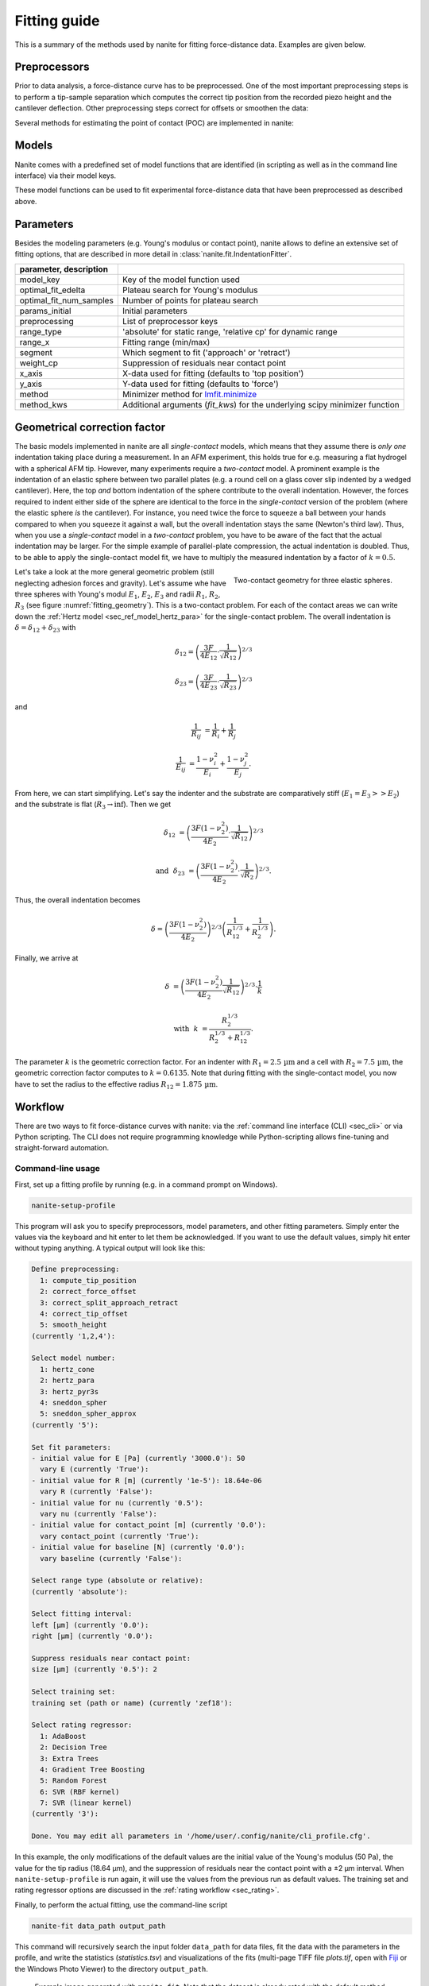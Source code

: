 .. _sec_fitting:

=============
Fitting guide
=============

This is a summary of the methods used by nanite for fitting
force-distance data. Examples are given below.


.. _sec_fitting_preproc:

Preprocessors
=============
Prior to data analysis, a force-distance curve has to be preprocessed.
One of the most important preprocessing steps is to perform a
tip-sample separation which computes the correct tip position from the
recorded piezo height and the cantilever deflection. Other preprocessing
steps correct for offsets or smoothen the data:

.. nanite_preproc_table::


Several methods for estimating the point of contact (POC) are implemented in
nanite:

.. nanite_preproc_poc_table::


.. _sec_fitting_models:

Models
======
Nanite comes with a predefined set of model functions that are
identified (in scripting as well as in the command line interface)
via their model keys.

.. nanite_model_table::

These model functions can be used to fit experimental force-distance
data that have been preprocessed as described above.


.. _sec_fitting_params:

Parameters
==========
Besides the modeling parameters (e.g. Young's modulus or contact point),
nanite allows to define an extensive set of fitting options, that
are described in more detail in :class:`nanite.fit.IndentationFitter`.

.. csv-table::
    :header: parameter, description
    :delim: ;

    model_key; Key of the model function used
    optimal_fit_edelta; Plateau search for Young's modulus
    optimal_fit_num_samples; Number of points for plateau search
    params_initial; Initial parameters
    preprocessing; List of preprocessor keys
    range_type; 'absolute' for static range, 'relative cp' for dynamic range
    range_x; Fitting range (min/max)
    segment; Which segment to fit ('approach' or 'retract')
    weight_cp; Suppression of residuals near contact point
    x_axis; X-data used for fitting (defaults to 'top position')
    y_axis; Y-data used for fitting (defaults to 'force')
    method; Minimizer method for `lmfit.minimize <https://lmfit.github.io/lmfit-py/fitting.html#lmfit.minimizer.minimize>`_
    method_kws; Additional arguments (`fit_kws`) for the underlying scipy minimizer function


.. _sec_fitting_gcfk:

Geometrical correction factor
=============================
The basic models implemented in nanite are all *single-contact* models, which
means that they assume there is *only one* indentation taking place during a
measurement. In an AFM experiment, this holds true for e.g. measuring a
flat hydrogel with a spherical AFM tip. However, many experiments require
a *two-contact* model. A prominent example is the indentation of an
elastic sphere between two parallel plates (e.g. a round cell on a glass
cover slip indented by a wedged cantilever). Here, the top *and* bottom
indentation of the sphere contribute to the overall indentation. However,
the forces required to indent either side of the sphere are identical to the
force in the *single-contact* version of the problem (where the elastic
sphere *is* the cantilever). For instance, you need twice the force to squeeze
a ball between your hands compared to when you squeeze it against a wall, but
the overall indentation stays the same (Newton's third law). Thus, when you
use a *single-contact* model in a *two-contact* problem, you have to be aware
of the fact that the actual indentation may be larger. For the simple example
of parallel-plate compression, the actual indentation is doubled. Thus, to
be able to apply the single-contact model fit, we have to multiply the
measured indentation by a factor of :math:`k=0.5`.

.. figure:: fitting_geometry.png
    :name: fitting_geometry
    :align: right
    :width: 350px

    Two-contact geometry for three elastic spheres.

Let's take a look at the more general geometric problem (still neglecting
adhesion forces and gravity). Let's assume whe have three spheres with
Young's modul :math:`E_1`, :math:`E_2`, :math:`E_3` and radii :math:`R_1`,
:math:`R_2`, :math:`R_3` (see figure :numref:`fitting_geometry`). This is
a two-contact problem. For each of the contact areas we can write down the
:ref:`Hertz model <sec_ref_model_hertz_para>` for the single-contact problem. The overall indentation is
:math:`\delta = \delta_{12} + \delta_{23}` with

.. math::

    \delta_{12} = \left(\frac{3F}{4E_{12}} \cdot \frac{1}{\sqrt{R_{12}}} \right)^{2/3}

    \delta_{23} = \left(\frac{3F}{4E_{23}} \cdot \frac{1}{\sqrt{R_{23}}} \right)^{2/3}

and

.. math::

    \frac{1}{R_{ij}} &= \frac{1}{R_{i}} + \frac{1}{R_{j}}

    \frac{1}{E_{ij}} &= \frac{1-\nu_i^2}{E_{i}} + \frac{1-\nu_j^2}{E_{j}}.

From here, we can start simplifying. Let's say the indenter and the substrate
are comparatively stiff (:math:`E_1 = E_3 >> E_2`) and the substrate is flat
(:math:`R_3 \rightarrow \inf`). Then we get

.. math::

    \delta_{12} &= \left(\frac{3F (1-\nu_2^2)}{4E_{2}} \cdot \frac{1}{\sqrt{R_{12}}} \right)^{2/3}

    \text{and}~~ \delta_{23} &= \left(\frac{3F (1-\nu_2^2)}{4E_{2}} \cdot \frac{1}{\sqrt{R_{2}}} \right)^{2/3}.

Thus, the overall indentation becomes

.. math::

    \delta = \left(\frac{3F (1-\nu_2^2)}{4E_{2}} \right)^{2/3}
             \left( \frac{1}{R_{12}^{1/3}} + \frac{1}{R_{2}^{1/3}} \right).

Finally, we arrive at

.. math::

    \delta &= \left( \frac{3F (1-\nu_2^2)}{4E_2} \frac{1}{\sqrt{R_{12}}} \right)^{2/3} \cdot \frac{1}{k}

    \text{with}~~ k &= \frac{R_{2}^{1/3}}{R_2^{1/3} + R_{12}^{1/3}}.

The parameter :math:`k` is the geometric correction factor. For an indenter
with :math:`R_1 = 2.5\,\text{µm}` and a cell with :math:`R_2 = 7.5\,\text{µm}`,
the geometric correction factor computes to :math:`k=0.6135`. Note that during
fitting with the single-contact model, you now have to set the radius to
the effective radius :math:`R_{12}=1.875\,\text{µm}`.


Workflow
========
There are two ways to fit force-distance curves with nanite: via the
:ref:`command line interface (CLI) <sec_cli>` or via Python scripting. The
CLI does not require programming knowledge while Python-scripting allows
fine-tuning and straight-forward automation.

.. _sec_fit_workflow:

Command-line usage
------------------
First, set up a fitting profile by running (e.g. in a command prompt
on Windows).

.. code::

    nanite-setup-profile

This program will ask you to specify preprocessors, model parameters, and
other fitting parameters. Simply enter the values via the keyboard and hit
enter to let them be acknowledged. If you want to use the default values,
simply hit enter without typing anything. A typical output will look like this:

.. code::

    Define preprocessing:
      1: compute_tip_position
      2: correct_force_offset
      3: correct_split_approach_retract
      4: correct_tip_offset
      5: smooth_height
    (currently '1,2,4'): 
    
    Select model number:
      1: hertz_cone
      2: hertz_para
      3: hertz_pyr3s
      4: sneddon_spher
      5: sneddon_spher_approx
    (currently '5'): 

    Set fit parameters:
    - initial value for E [Pa] (currently '3000.0'): 50 
      vary E (currently 'True'): 
    - initial value for R [m] (currently '1e-5'): 18.64e-06
      vary R (currently 'False'): 
    - initial value for nu (currently '0.5'): 
      vary nu (currently 'False'): 
    - initial value for contact_point [m] (currently '0.0'): 
      vary contact_point (currently 'True'): 
    - initial value for baseline [N] (currently '0.0'): 
      vary baseline (currently 'False'): 
    
    Select range type (absolute or relative):
    (currently 'absolute'): 
    
    Select fitting interval:
    left [µm] (currently '0.0'): 
    right [µm] (currently '0.0'): 
    
    Suppress residuals near contact point:
    size [µm] (currently '0.5'): 2

    Select training set:
    training set (path or name) (currently 'zef18'): 

    Select rating regressor:
      1: AdaBoost
      2: Decision Tree
      3: Extra Trees
      4: Gradient Tree Boosting
      5: Random Forest
      6: SVR (RBF kernel)
      7: SVR (linear kernel)
    (currently '3'):

    Done. You may edit all parameters in '/home/user/.config/nanite/cli_profile.cfg'.

In this example, the only modifications of the default values are
the initial value of the Young's modulus (50 Pa),
the value for the tip radius (18.64 µm),
and the suppression of residuals near the contact point with a ±2 µm interval.
When ``nanite-setup-profile`` is run again, it will use the values from the
previous run as default values. The training set and rating regressor
options are discussed in the :ref:`rating workflow <sec_rating>`.

Finally, to perform the actual fitting, use the command-line script

.. code::

    nanite-fit data_path output_path

This command will recursively search the input folder ``data_path`` for
data files, fit the data with the parameters in the profile, and write the
statistics (*statistics.tsv*) and visualizations of the fits
(multi-page TIFF file *plots.tif*, open with `Fiji <https://fiji.sc>`_
or the Windows Photo Viewer) to the directory ``output_path``. 

.. _fig-nanite-fit-example:
.. figure:: img/nanite-fit-example.png

    Example image generated with ``nanite-fit``. Note that the dataset
    is already rated with the default method "Extra Trees" and the
    default training set label "zef18". See :ref:`sec_rating` for more
    information on rating.


Scripting usage
---------------

Using nanite in a Python script for data fitting is straight forward.
First, load the data; ``group`` is an instance of
:class:`nanite.IndentationGroup`:

.. ipython::

    In [1]: import nanite

    In [2]: group = nanite.load_group("data/force-save-example.jpk-force")

Second, obtain the first :class:`nanite.Indentation` instance and apply
the preprocessing:

.. ipython::

    In [3]: idnt = group[0]

    In [4]: idnt.apply_preprocessing(["compute_tip_position",
       ...:                           "correct_force_offset",
       ...:                           "correct_tip_offset"])

Now, setup the model parameters:

.. ipython::

    In [5]: idnt.fit_properties["model_key"] = "sneddon_spher"

    In [6]: params = idnt.get_initial_fit_parameters()

    In [7]: params["E"].value = 50

    In [8]: params["R"].value = 18.64e-06

    In [9]: params.pretty_print()

Finally, fit the model:

.. ipython::

    In [10]: idnt.fit_model(model_key="sneddon_spher", params_initial=params, weight_cp=2e-6)

    In [11]: idnt.fit_properties["params_fitted"].pretty_print()

The fitting results are identical to those shown in
:numref:`figure %s above <fig-nanite-fit-example>`.

Note that, amongst other things, preprocessing can also be specified
directly in the
:func:`fit_model <nanite.indent.Indentation.fit_model>` function.
